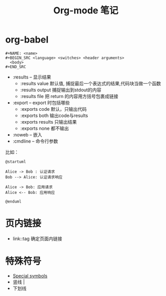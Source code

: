 #+TITLE:      Org-mode 笔记

* 目录                                                    :TOC_4_gh:noexport:
- [[#org-babel][org-babel]]
- [[#页内链接][页内链接]]
- [[#特殊符号][特殊符号]]

* org-babel
  #+BEGIN_EXAMPLE
    #+NAME: <name>
    #+BEGIN_SRC <language> <switches> <header arguments>
      <body>
    #+END_SRC
  #+END_EXAMPLE

  + :results -- 显示结果
    - :results value 默认值, 捕捉最后一个表达式的结果,代码块当做一个函数
    - :results output 捕捉输出到stdout的内容
    - :results file 把 return 的内容用方括号包裹成链接
  + :export --  export 时包括哪些
    - :exports code 默认，只输出代码
    - :exports both 输出code与results
    - :exports results 只输出结果
    - :exports none 都不输出
  + :noweb -- 嵌入
  + :cmdline -- 命令行参数

  比如：
  #+BEGIN_SRC plantuml :file test.png :cmdline -charset utf-8
    @startuml

    Alice -> Bob : 认证请求
    Bob --> Alice: 认证请求响应

    Alice -> Bob: 应用请求
    Alice <-- Bob: 应用响应

    @enduml
  #+END_SRC

* 页内链接
  + link::tag 确定页面内链接
    
* 特殊符号
  + [[https://orgmode.org/manual/Special-symbols.html][Special symbols]] 
  + 竖线 \vert
  + 下划线 \under{}
   
